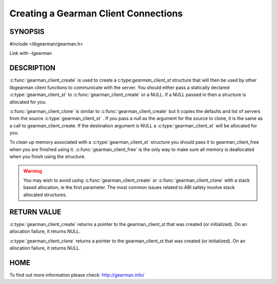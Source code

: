 =====================================
Creating a Gearman Client Connections
=====================================

--------
SYNOPSIS
--------

#include <libgearman/gearman.h>

.. c:function:: gearman_client_st *gearman_client_create(gearman_client_st *client)

.. c:function:: gearman_client_st *gearman_client_clone(gearman_client_st *client, const gearman_client_st *from)

.. c:function:: void gearman_client_free(gearman_client_st *client)

Link with -lgearman

-----------
DESCRIPTION
-----------


:c:func:`gearman_client_create` is used to create a c:type:`gearman_client_st`  structure that will then
be used by other libgearman client functions to communicate with the server. You
should either pass a statically declared :c:type:`gearman_client_st`  to :c:func:`gearman_client_create` or
a NULL. If a NULL passed in then a structure is allocated for you.

:c:func:`gearman_client_clone` is similar to :c:func:`gearman_client_create` but it copies the
defaults and list of servers from the source :c:type:`gearman_client_st` . If you pass a null as
the argument for the source to clone, it is the same as a call to gearman_client_create.
If the destination argument is NULL a :c:type:`gearman_client_st`  will be allocated for you.

To clean up memory associated with a :c:type:`gearman_client_st`  structure you should pass
it to gearman_client_free when you are finished using it. :c:func:`gearman_client_free` is
the only way to make sure all memory is deallocated when you finish using
the structure.

.. warning::
        You may wish to avoid using :c:func:`gearman_client_create` or :c:func:`gearman_client_clone` with a
        stack based allocation, ie the first parameter. The most common issues related to ABI safety involve
        stack allocated structures.

------------
RETURN VALUE
------------

:c:type:`gearman_client_create` returns a pointer to the gearman_client_st
that was created (or initialized). On an allocation failure, it returns
NULL.

:c:type:`gearman_client_clone` returns a pointer to the gearman_client_st that was created
(or initialized). On an allocation failure, it returns NULL.


----
HOME
----


To find out more information please check:
`http://gearman.info/ <http://gearman.info/>`_

.. seealso:: :manpage:`gearmand(8)` :manpage:`libgearman(3)` :manpage:`gearman_strerror(3)` :manpage:`gearman_client_st(3)`
